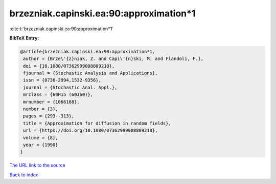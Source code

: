 brzezniak.capinski.ea:90:approximation*1
========================================

:cite:t:`brzezniak.capinski.ea:90:approximation*1`

**BibTeX Entry:**

.. code-block:: bibtex

   @article{brzezniak.capinski.ea:90:approximation*1,
    author = {Brze\'{z}niak, Z. and Capi\'{n}ski, M. and Flandoli, F.},
    doi = {10.1080/07362999008809210},
    fjournal = {Stochastic Analysis and Applications},
    issn = {0736-2994,1532-9356},
    journal = {Stochastic Anal. Appl.},
    mrclass = {60H15 (60J60)},
    mrnumber = {1066168},
    number = {3},
    pages = {293--313},
    title = {Approximation for diffusion in random fields},
    url = {https://doi.org/10.1080/07362999008809210},
    volume = {8},
    year = {1990}
   }

`The URL link to the source <ttps://doi.org/10.1080/07362999008809210}>`__


`Back to index <../By-Cite-Keys.html>`__
